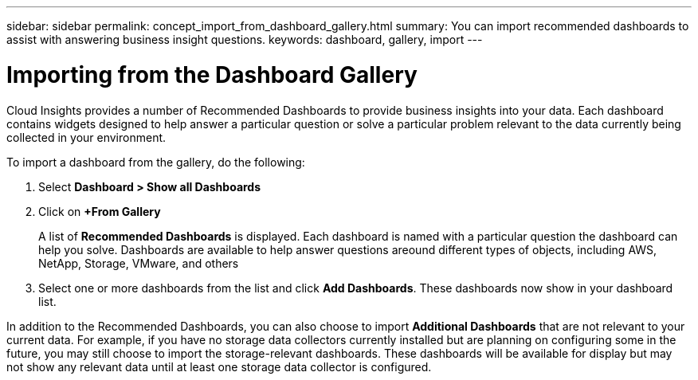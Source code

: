 ---
sidebar: sidebar
permalink: concept_import_from_dashboard_gallery.html
summary: You can import recommended dashboards to assist with answering business insight questions.
keywords: dashboard, gallery, import
---

= Importing from the Dashboard Gallery

:toc: macro
:hardbreaks:
:toclevels: 1
:nofooter:
:icons: font
:linkattrs:
:imagesdir: ./media/

[.lead]
Cloud Insights provides a number of Recommended Dashboards to provide business insights into your data. Each dashboard contains widgets designed to help answer a particular question or solve a particular problem relevant to the data currently being collected in your environment.

To import a dashboard from the gallery, do the following:

. Select *Dashboard > Show all Dashboards*

. Click on *+From Gallery*
+
A list of *Recommended Dashboards* is displayed. Each dashboard is named with a particular question the dashboard can help you solve. Dashboards are available to help answer questions areound different types of objects, including AWS, NetApp, Storage, VMware, and others

. Select one or more dashboards from the list and click *Add Dashboards*. These dashboards now show in your dashboard list.

In addition to the Recommended Dashboards, you can also choose to import *Additional Dashboards* that are not relevant to your current data. For example, if you have no storage data collectors currently installed but are planning on configuring some in the future, you may still choose to import the storage-relevant dashboards. These dashboards will be available for display but may not show any relevant data until at least one storage data collector is configured.

